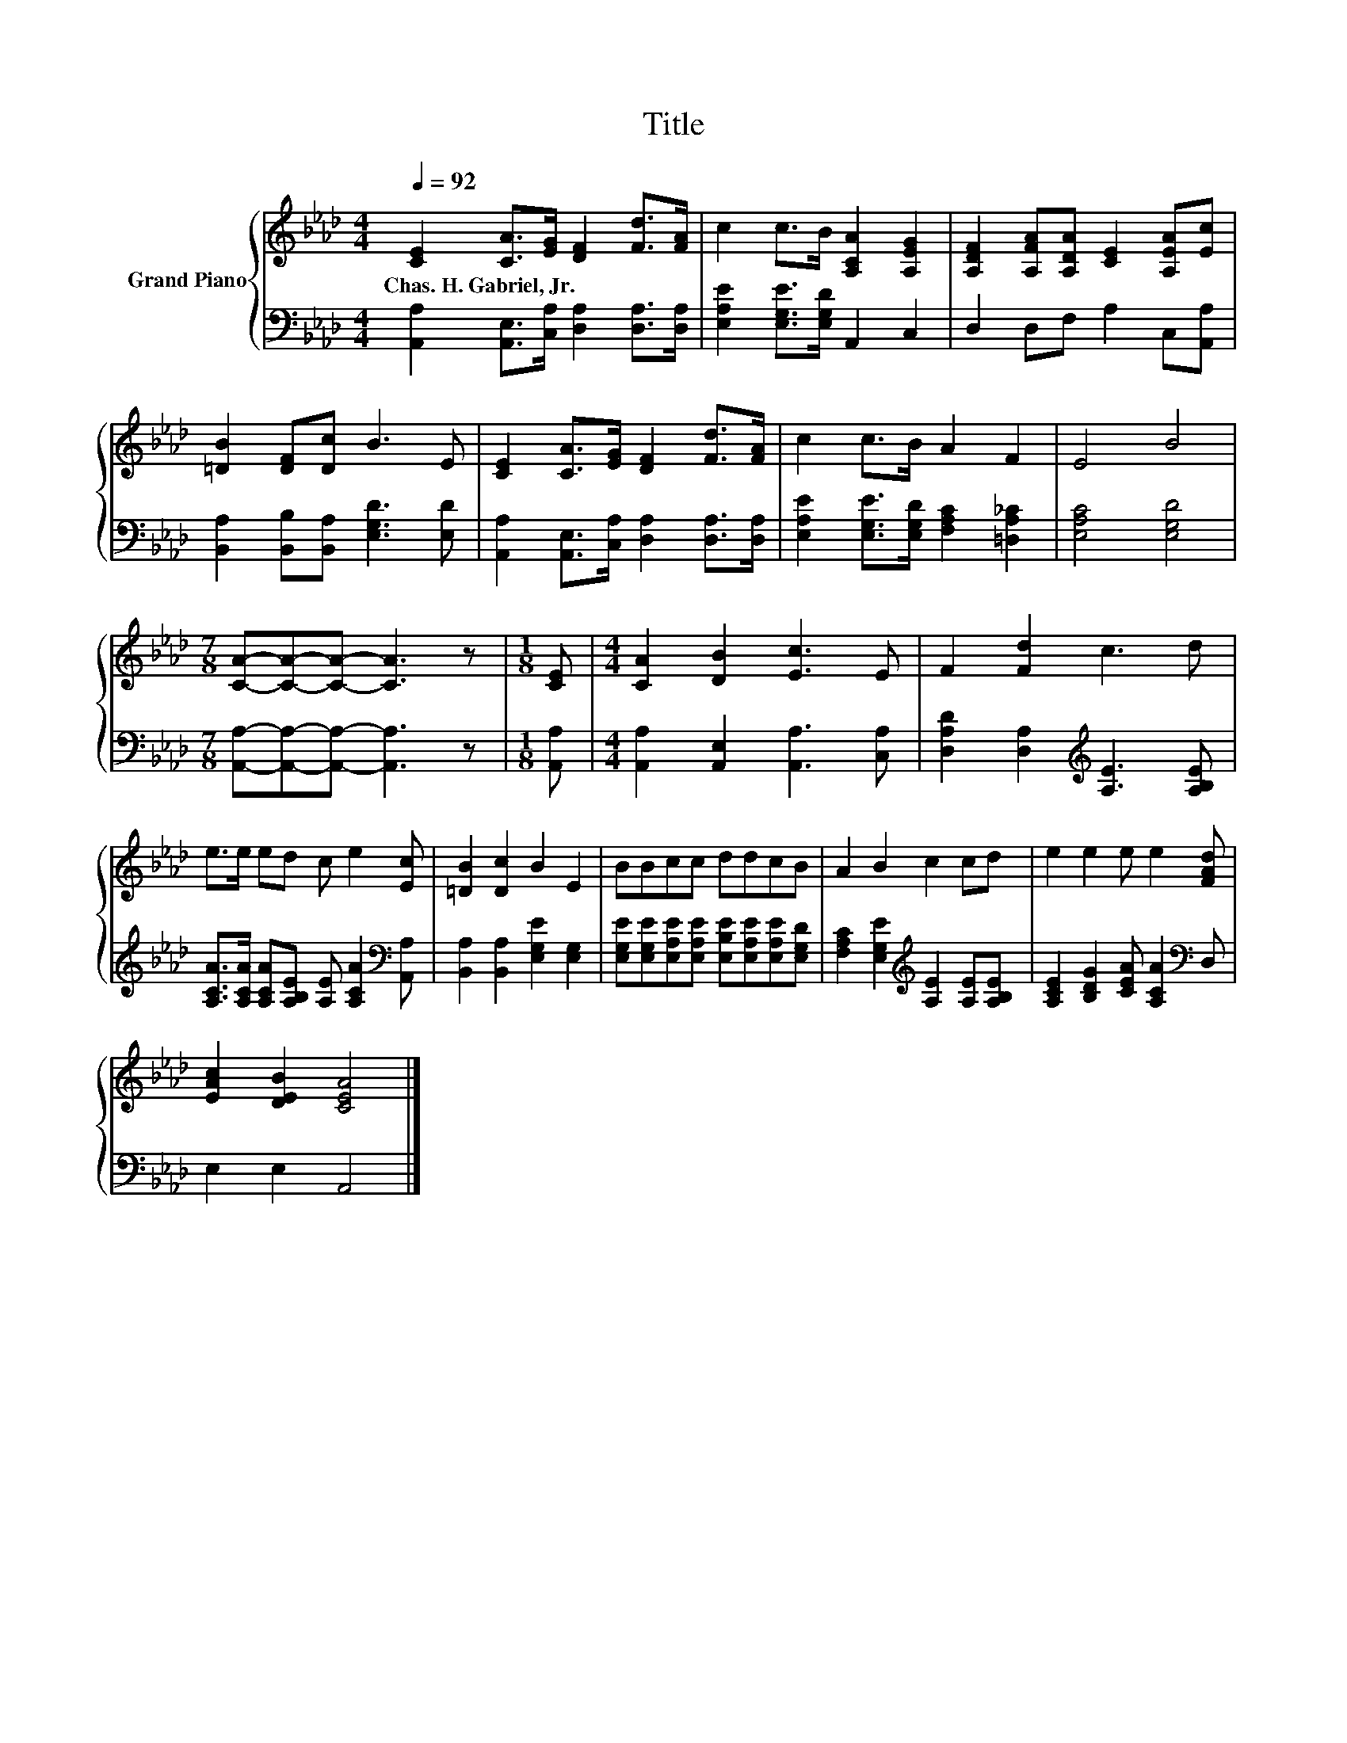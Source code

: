 X:1
T:Title
%%score { 1 | 2 }
L:1/8
Q:1/4=92
M:4/4
K:Ab
V:1 treble nm="Grand Piano"
V:2 bass 
V:1
 [CE]2 [CA]>[EG] [DF]2 [Fd]>[FA] | c2 c>B [A,CA]2 [A,EG]2 | [A,DF]2 [A,FA][A,DA] [CE]2 [A,EA][Ec] | %3
w: Chas.~H.~Gabriel,~Jr. * * * * *|||
 [=DB]2 [DF][Dc] B3 E | [CE]2 [CA]>[EG] [DF]2 [Fd]>[FA] | c2 c>B A2 F2 | E4 B4 | %7
w: ||||
[M:7/8] [CA]-[CA]-[CA]- [CA]3 z |[M:1/8] [CE] |[M:4/4] [CA]2 [DB]2 [Ec]3 E | F2 [Fd]2 c3 d | %11
w: ||||
 e>e ed c e2 [Ec] | [=DB]2 [Dc]2 B2 E2 | BBcc ddcB | A2 B2 c2 cd | e2 e2 e e2 [FAd] | %16
w: |||||
 [EAc]2 [DEB]2 [CEA]4 |] %17
w: |
V:2
 [A,,A,]2 [A,,E,]>[C,A,] [D,A,]2 [D,A,]>[D,A,] | [E,A,E]2 [E,G,E]>[E,G,D] A,,2 C,2 | %2
 D,2 D,F, A,2 C,[A,,A,] | [B,,A,]2 [B,,B,][B,,A,] [E,G,D]3 [E,D] | %4
 [A,,A,]2 [A,,E,]>[C,A,] [D,A,]2 [D,A,]>[D,A,] | [E,A,E]2 [E,G,E]>[E,G,D] [F,A,C]2 [=D,A,_C]2 | %6
 [E,A,C]4 [E,G,D]4 |[M:7/8] [A,,A,]-[A,,A,]-[A,,A,]- [A,,A,]3 z |[M:1/8] [A,,A,] | %9
[M:4/4] [A,,A,]2 [A,,E,]2 [A,,A,]3 [C,A,] | [D,A,D]2 [D,A,]2[K:treble] [A,E]3 [A,B,E] | %11
 [A,CA]>[A,CA] [A,CA][A,B,E] [A,E] [A,CA]2[K:bass] [A,,A,] | [B,,A,]2 [B,,A,]2 [E,G,E]2 [E,G,]2 | %13
 [E,G,E][E,G,E][E,A,E][E,A,E] [E,B,E][E,A,E][E,A,E][E,G,D] | %14
 [F,A,C]2 [E,G,E]2[K:treble] [A,E]2 [A,E][A,B,E] | [A,CE]2 [B,DG]2 [CEA] [A,CA]2[K:bass] D, | %16
 E,2 E,2 A,,4 |] %17

